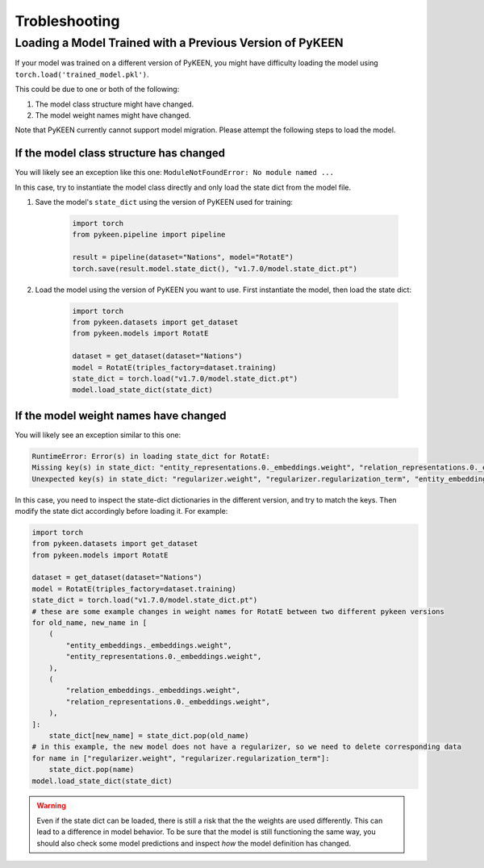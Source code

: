 .. _troubleshooting:

################
 Trobleshooting
################

***********************************************************
 Loading a Model Trained with a Previous Version of PyKEEN
***********************************************************

If your model was trained on a different version of PyKEEN, you might
have difficulty loading the model using
``torch.load('trained_model.pkl')``.

This could be due to one or both of the following:

#. The model class structure might have changed.
#. The model weight names might have changed.

Note that PyKEEN currently cannot support model migration. Please
attempt the following steps to load the model.

If the model class structure has changed
========================================

You will likely see an exception like this one: ``ModuleNotFoundError:
No module named ...``

In this case, try to instantiate the model class directly and only load
the state dict from the model file.

#. Save the model's ``state_dict`` using the version of PyKEEN used for
   training:

      .. code:: python

         import torch
         from pykeen.pipeline import pipeline

         result = pipeline(dataset="Nations", model="RotatE")
         torch.save(result.model.state_dict(), "v1.7.0/model.state_dict.pt")

#. Load the model using the version of PyKEEN you want to use. First
   instantiate the model, then load the state dict:

      .. code:: python

         import torch
         from pykeen.datasets import get_dataset
         from pykeen.models import RotatE

         dataset = get_dataset(dataset="Nations")
         model = RotatE(triples_factory=dataset.training)
         state_dict = torch.load("v1.7.0/model.state_dict.pt")
         model.load_state_dict(state_dict)

If the model weight names have changed
======================================

You will likely see an exception similar to this one:

.. code::

   RuntimeError: Error(s) in loading state_dict for RotatE:
   Missing key(s) in state_dict: "entity_representations.0._embeddings.weight", "relation_representations.0._embeddings.weight".
   Unexpected key(s) in state_dict: "regularizer.weight", "regularizer.regularization_term", "entity_embeddings._embeddings.weight", "relation_embeddings._embeddings.weight".

In this case, you need to inspect the state-dict dictionaries in the
different version, and try to match the keys. Then modify the state dict
accordingly before loading it. For example:

.. code:: python

   import torch
   from pykeen.datasets import get_dataset
   from pykeen.models import RotatE

   dataset = get_dataset(dataset="Nations")
   model = RotatE(triples_factory=dataset.training)
   state_dict = torch.load("v1.7.0/model.state_dict.pt")
   # these are some example changes in weight names for RotatE between two different pykeen versions
   for old_name, new_name in [
       (
           "entity_embeddings._embeddings.weight",
           "entity_representations.0._embeddings.weight",
       ),
       (
           "relation_embeddings._embeddings.weight",
           "relation_representations.0._embeddings.weight",
       ),
   ]:
       state_dict[new_name] = state_dict.pop(old_name)
   # in this example, the new model does not have a regularizer, so we need to delete corresponding data
   for name in ["regularizer.weight", "regularizer.regularization_term"]:
       state_dict.pop(name)
   model.load_state_dict(state_dict)

.. warning::

   Even if the state dict can be loaded, there is still a risk that the
   the weights are used differently. This can lead to a difference in
   model behavior. To be sure that the model is still functioning the
   same way, you should also check some model predictions and inspect
   *how* the model definition has changed.
